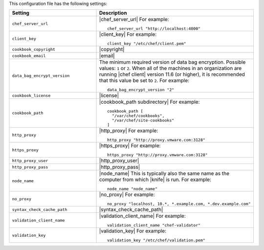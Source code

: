 .. The contents of this file are included in multiple topics.
.. This file should not be changed in a way that hinders its ability to appear in multiple documentation sets.


This configuration file has the following settings:

.. list-table::
   :widths: 200 300
   :header-rows: 1

   * - Setting
     - Description
   * - ``chef_server_url``
     - |chef_server_url| For example:
       ::
 
          chef_server_url "http://localhost:4000"
   * - ``client_key``
     - |client_key| For example:
       ::
 
          client_key "/etc/chef/client.pem"
   * - ``cookbook_copyright``
     - |copyright|
   * - ``cookbook_email``
     - |email|
   * - ``data_bag_encrypt_version``
     - The minimum required version of data bag encryption. Possible values: ``1`` or ``2``. When all of the machines in an organization are running |chef client| version 11.6 (or higher), it is recommended that this value be set to ``2``. For example:
       ::
 
          data_bag_encrypt_version "2"
   * - ``cookbook_license``
     - |license|
   * - ``cookbook_path``
     - |cookbook_path subdirectory| For example:
       ::
 
          cookbook_path [ 
            "/var/chef/cookbooks", 
            "/var/chef/site-cookbooks" 
          ]
   * - ``http_proxy``
     - |http_proxy| For example:
       ::
 
          http_proxy "http://proxy.vmware.com:3128"
   * - ``https_proxy``
     - |https_proxy| For example:
       ::

          https_proxy "http://proxy.vmware.com:3128"
   * - ``http_proxy_user``
     - |http_proxy_user|
   * - ``http_proxy_pass``
     - |http_proxy_pass|
   * - ``node_name``
     - |node_name| This is typically also the same name as the computer from which |knife| is run. For example:
       ::
 
          node_name "node_name"
   * - ``no_proxy``
     - |no_proxy| For example:
       ::

         no_proxy "localhost, 10.*, *.example.com, *.dev.example.com"
   * - ``syntax_check_cache_path``
     - |syntax_check_cache_path|
   * - ``validation_client_name``
     - |validation_client_name| For example:
       ::
 
          validation_client_name "chef-validator"
   * - ``validation_key``
     - |validation_key| For example:
       ::
 
          validation_key "/etc/chef/validation.pem"
